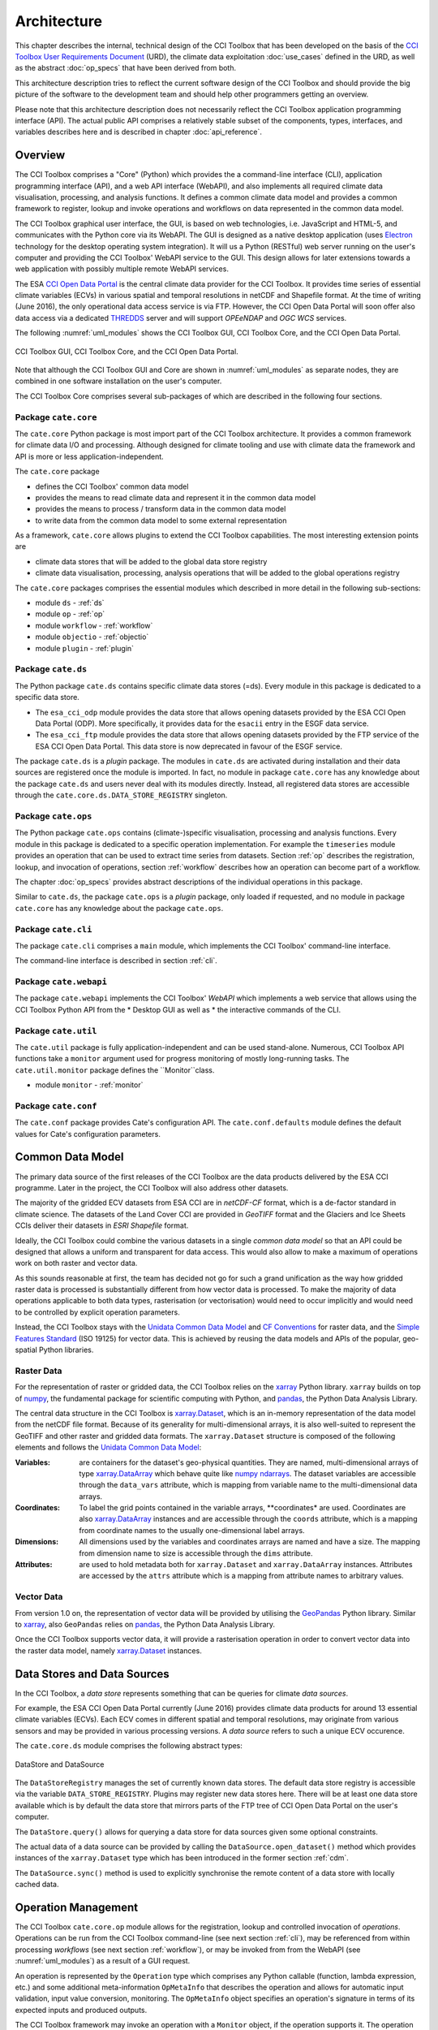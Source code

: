 .. _Electron: http://electron.atom.io/
.. _CCI Open Data Portal: http://cci.esa.int/
.. _THREDDS: http://www.unidata.ucar.edu/software/thredds/current/tds/
.. _xarray: http://xarray.pydata.org/en/stable/
.. _xarray.Dataset: http://xarray.pydata.org/en/stable/data-structures.html#dataset
.. _xarray.DataArray: http://xarray.pydata.org/en/stable/data-structures.html#dataarray
.. _GeoPandas: http://geopandas.org/
.. _geopandas.GeoDataFrame: http://geopandas.org/data_structures.html#geodataframe
.. _geopandas.GeoSeries: http://geopandas.org/data_structures.html#geoseries
.. _Fiona: http://toblerity.org/fiona/
.. _CCI Toolbox User Requirements Document: https://www.dropbox.com/s/0bhp6uwwk6omj8k/CCITBX-URD-v1.0Rev1.pdf?dl=0
.. _Unidata Common Data Model: http://www.unidata.ucar.edu/software/thredds/current/netcdf-java/CDM/
.. _CF Conventions: http://cfconventions.org/cf-conventions/v1.6.0/cf-conventions.html
.. _Simple Features Standard: https://en.wikipedia.org/wiki/Simple_Features
.. _numpy: http://www.numpy.org/
.. _numpy ndarrays: http://docs.scipy.org/doc/numpy/reference/arrays.ndarray.html
.. _pandas: http://pandas.pydata.org/


============
Architecture
============

This chapter describes the internal, technical design of the CCI Toolbox that has been developed on the basis of the
`CCI Toolbox User Requirements Document`_ (URD), the climate data exploitation :doc:`use_cases` defined in the URD, as
well as the abstract :doc:`op_specs` that have been derived from both.

This architecture description tries to reflect the current software design of the CCI Toolbox and should provide the
big picture of the software to the development team and should help other programmers getting an overview.

Please note that this architecture description does not necessarily reflect the CCI Toolbox application programming
interface (API). The actual public API comprises a relatively stable subset of the components, types, interfaces, and
variables describes here and is described in chapter :doc:`api_reference`.


Overview
========

The CCI Toolbox comprises a "Core" (Python) which provides the a command-line interface (CLI), application
programming interface (API), and a web API interface (WebAPI), and also implements all required climate data
visualisation, processing, and analysis functions. It defines a common climate data model and provides a common
framework to register, lookup and invoke operations and workflows on data represented in the common data model.

The CCI Toolbox graphical user interface, the GUI, is based on web technologies, i.e. JavaScript and HTML-5, and
communicates with the Python core via its WebAPI. The GUI is designed as a native desktop application (uses Electron_
technology for the desktop operating system integration). It will us a Python (RESTful) web server running on the
user's computer and providing the CCI Toolbox' WebAPI service to the GUI. This design allows for later
extensions towards a web application with possibly multiple remote WebAPI services.

The ESA `CCI Open Data Portal`_ is the central climate data provider for the CCI Toolbox. It provides time series of essential
climate variables (ECVs) in various spatial and temporal resolutions in netCDF and Shapefile format. At the time of
writing (June 2016), the only operational data access service is via FTP. However, the CCI Open Data Portal will soon offer
also data access via a dedicated THREDDS_ server and will support *OPEeNDAP* and *OGC WCS* services.

The following :numref:`uml_modules` shows the CCI Toolbox GUI, CCI Toolbox Core, and the CCI Open Data Portal.

.. _uml_modules:

.. figure:: _static/uml/modules.png
   :scale: 100 %
   :align: center

   CCI Toolbox GUI, CCI Toolbox Core, and the CCI Open Data Portal.

Note that although the CCI Toolbox GUI and Core are shown in :numref:`uml_modules` as separate nodes, they are combined in
one software installation on the user's computer.

The CCI Toolbox Core comprises several sub-packages of which are described in the following four sections.

.. _cate_core:

Package ``cate.core``
---------------------

The ``cate.core`` Python package is most import part of the CCI Toolbox architecture. It provides a common framework for
climate data I/O and processing. Although designed for climate tooling and use with climate
data the framework and API is more or less application-independent.

The ``cate.core`` package

* defines the CCI Toolbox' common data model
* provides the means to read climate data and represent it in the common data model
* provides the means to process / transform data in the common data model
* to write data from the common data model to some external representation

As a framework, ``cate.core`` allows plugins to extend the CCI Toolbox capabilities. The most interesting extension
points are

* climate data stores that will be added to the global data store registry
* climate data visualisation, processing, analysis operations that will be added to the global operations registry

The ``cate.core`` packages comprises the essential modules which described in more detail in the following sub-sections:

* module ``ds`` - :ref:`ds`
* module ``op`` - :ref:`op`
* module ``workflow`` - :ref:`workflow`
* module ``objectio`` - :ref:`objectio`
* module ``plugin`` - :ref:`plugin`


.. _cate_ds:

Package ``cate.ds``
-------------------

The Python package ``cate.ds`` contains specific climate data stores (=ds). Every module in this package is
dedicated to a specific data store.


* The ``esa_cci_odp`` module provides the data store that allows opening datasets provided by the
  ESA CCI Open Data Portal (ODP). More specifically, it provides data for the ``esacii`` entry in
  the ESGF data service.
* The ``esa_cci_ftp`` module provides the data store that allows opening datasets provided by the
  FTP service of the ESA CCI Open Data Portal. This data store is now deprecated in favour of the
  ESGF service.

The package ``cate.ds`` is a *plugin* package. The modules in ``cate.ds`` are activated during installation
and their data sources are registered once the module is imported. In fact, no module in package ``cate.core``
has any knowledge about the package ``cate.ds`` and users never deal with its modules directly.
Instead, all registered data stores are accessible through the ``cate.core.ds.DATA_STORE_REGISTRY`` singleton.

.. _cate_ops:

Package ``cate.ops``
--------------------

The Python package ``cate.ops`` contains (climate-)specific visualisation, processing and analysis functions.
Every module in this package is dedicated to a specific operation implementation.
For example the ``timeseries`` module provides an operation that can be used to extract time series from
datasets. Section :ref:`op` describes the registration, lookup, and invocation of operations,
section :ref:`workflow` describes how an operation can become part of a workflow.

The chapter :doc:`op_specs` provides abstract descriptions of the individual operations in this package.

Similar to ``cate.ds``, the package ``cate.ops`` is a *plugin* package, only loaded if requested, and no module in
package ``cate.core`` has any knowledge about the package ``cate.ops``.


.. _cate_cli:

Package ``cate.cli``
--------------------

The package ``cate.cli`` comprises a ``main`` module, which implements the CCI Toolbox' command-line interface.

The command-line interface is described in section :ref:`cli`.

.. _cate_webapi:

Package ``cate.webapi``
-----------------------

The package ``cate.webapi`` implements the CCI Toolbox' *WebAPI* which implements a web service that allows using the
CCI Toolbox Python API from the
* Desktop GUI as well as
* the interactive commands of the CLI.

.. _cdm:

.. _cate_util:


Package ``cate.util``
---------------------

The ``cate.util`` package is fully application-independent and can be used stand-alone. Numerous,
CCI Toolbox API functions take a ``monitor`` argument used for progress monitoring of mostly long-running tasks.
The ``cate.util.monitor``  package defines the ``Monitor``class.

* module ``monitor`` - :ref:`monitor`

Package ``cate.conf``
---------------------

The ``cate.conf`` package provides Cate's configuration API. The ``cate.conf.defaults`` module defines the default
values for Cate's configuration parameters.


Common Data Model
=================

The primary data source of the first releases of the CCI Toolbox are the data products delivered by the
ESA CCI programme. Later in the project, the CCI Toolbox will also address other datasets.

The majority of the gridded ECV datasets from ESA CCI are in *netCDF-CF* format, which is a de-factor standard in
climate science. The datasets of the Land Cover CCI are provided in *GeoTIFF* format and the Glaciers and Ice Sheets
CCIs deliver their datasets in *ESRI Shapefile* format.

Ideally, the CCI Toolbox could combine the various datasets in a single *common data model* so that an API could be
designed that allows a uniform and transparent for data access. This would also allow to make a maximum of operations
work on both raster and vector data.

As this sounds reasonable at first, the team has decided not go for such a grand unification as the way how gridded
raster data is processed is substantially different from how vector data is processed. To make the majority of data
operations applicable to both data types, rasterisation (or vectorisation) would need to occur implicitly and would need
to be controlled by explicit operation parameters.

Instead, the CCI Toolbox stays with the `Unidata Common Data Model`_ and `CF Conventions`_ for raster data, and the
`Simple Features Standard`_ (ISO 19125) for vector data. This is achieved by reusing the data models and APIs
of the popular, geo-spatial Python libraries.

Raster Data
-----------

For the representation of raster or gridded data, the CCI Toolbox relies on the xarray_ Python library.
``xarray`` builds on top of numpy_, the fundamental package for scientific computing with Python,
and pandas_, the Python Data Analysis Library.

The central data structure in the CCI Toolbox is `xarray.Dataset`_, which is an in-memory representation of the data
model from the netCDF file format. Because of its generality for multi-dimensional arrays, it is also well-suited to
represent the GeoTIFF and other raster and gridded data formats. The ``xarray.Dataset`` structure is composed of the
following elements and follows the `Unidata Common Data Model`_:

:Variables: are containers for the dataset's geo-physical quantities. They are named, multi-dimensional arrays
   of type `xarray.DataArray`_ which behave quite like `numpy ndarrays`_. The dataset variables are accessible through
   the ``data_vars`` attribute, which is mapping from variable name to the multi-dimensional data arrays.

:Coordinates: To label the grid points contained in the variable arrays, **coordinates* are used. Coordinates are also
   `xarray.DataArray`_ instances and are accessible through the ``coords`` attribute, which is a mapping from coordinate
   names to the usually one-dimensional label arrays.

:Dimensions: All dimensions used by the variables and coordinates arrays are named and have a size.
   The mapping from dimension name to size is accessible through the ``dims`` attribute.

:Attributes: are used to hold metadata both for ``xarray.Dataset`` and ``xarray.DataArray`` instances.
   Attributes are accessed by the ``attrs`` attribute which is a mapping from attribute names to arbitrary values.


Vector Data
-----------

From version 1.0 on, the representation of vector data will be provided by utilising the GeoPandas_ Python library.
Similar to xarray_, also ``GeoPandas`` relies on pandas_, the Python Data Analysis Library.

Once the CCI Toolbox supports vector data, it will provide a rasterisation operation in order to convert vector data
into the raster data model, namely `xarray.Dataset`_ instances.


.. _ds:

Data Stores and Data Sources
============================

In the CCI Toolbox, a *data store* represents something that can be queries for climate *data sources*.

For example, the ESA CCI Open Data Portal currently (June 2016) provides climate data products for around 13 essential
climate variables (ECVs). Each ECV comes in different spatial and temporal resolutions, may originate from various
sensors and may be provided in various processing versions. A *data source* refers to such a unique ECV occurence.

The ``cate.core.ds`` module comprises the following abstract types:

.. _uml_ds:

.. figure:: _static/uml/ds.png
   :scale: 100 %
   :align: center

   DataStore and DataSource

The ``DataStoreRegistry`` manages the set of currently known data stores. The default data store registry is accessible
via the variable ``DATA_STORE_REGISTRY``. Plugins may register new data stores here. There will be at least one
data store available which is by default the data store that mirrors parts of the FTP tree of CCI Open Data Portal
on the user's computer.

The ``DataStore.query()`` allows for querying a data store for data sources given some optional constraints.

The actual data of a data source can be provided by calling the ``DataSource.open_dataset()`` method
which provides instances of the ``xarray.Dataset`` type which has been introduced in the former section :ref:`cdm`.

The ``DataSource.sync()`` method is used to explicitly synchronise the remote content of a data store
with locally cached data.


.. _op:

Operation Management
====================

The CCI Toolbox ``cate.core.op`` module allows for the registration, lookup and controlled invocation of
*operations*. Operations can be run from the CCI Toolbox command-line (see next section :ref:`cli`),
may be referenced from within processing *workflows* (see next section :ref:`workflow`), or may be invoked from
from the WebAPI (see :numref:`uml_modules`) as a result of a GUI request.

An operation is represented by the ``Operation`` type which comprises any Python
callable (function, lambda expression, etc.) and some additional meta-information ``OpMetaInfo`` that describes the
operation and allows for automatic input validation, input value conversion, monitoring. The ``OpMetaInfo`` object
specifies an operation's signature in terms of its expected inputs and produced outputs.

The CCI Toolbox framework may invoke an operation with a ``Monitor`` object, if the operation supports it. The operation
can report processing progress to the monitor or check the monitor if a user has requested to cancel the (long running)
operation.

.. _uml_op:

.. figure:: _static/uml/op.png
   :scale: 75 %
   :align: center

   OpRegistry, Operation, OpMetaInfo


Operations are registered in operation registries of type ``OpRegistry``, the default operation registry is
accessible via the global, read-only ``OP_REGISTRY`` variable. Plugins may register new operations. A convenient way for
developers is to use specific *decorators* that automatically register an annotated Python function or class
and add additional meta-information to the operation registration's ``OpMetaInfo`` object. They are

* ``@op(properties)`` registers the function as operation and adds meta-information *properties* to the operation.
* ``@op_input(name, properties)`` adds extra meta-information *properties* to a named function input (argument)
* ``@op_output(name, properties)`` adds extra meta-information *properties* to a named function output
* ``@op_return(name, properties)`` adds extra meta-information *properties* to a single function output (return value)

Note that if a Python function defines an argument named ``monitor``, it will not be considered as an operation input.
Instead it is assumed that it is a monitor instance passed in by the CCI Toolbox, e.g. when invoking an operation from the
command-line or if an operation is performed as part of a workflow as described in the next section.


.. _workflow:

Workflow Management
===================


Many analyses on climate data can be decomposed into some sequential steps that perform some fundamental operation.
To make such recurring chains of operations reusable and reproduceable, the CCI Toolbox contains a simple but powerful
concept which is implemented in the ``cate.core.workflow`` module.

A *workflow* is a network or to be more specific, a directed
acyclic graph of *steps*. A step execution may invoke a registered *operation* (see section :ref:`op`),
may evaluate a simple Python expressions, may spawn an external process, and invoke another workflow.

An great advantage of using workflows instead of, e.g. programming scripts, is that that the invocation of steps
is controlled and monitored by the CCI Toolbox  framework. This allows for task cancellation by users, task progress
reporting, input/output validation. Workflows can be composed by a dedicated GUI or written by hand in a text editor,
e.g. in JSON, YAML or XML format. Workflow steps can even be used to automatically ingest provenance information
into the dataset outputs for processing traceability and later data history reconstruction.

:numref:`uml_workflow` shows the types and relationships in the ``cate.core.workflow`` module:

* A ``Node`` has zero or more *inputs* and zero or more *outputs* and can be invoked.
* A ``Workflow`` is a ``Node`` that is composed of ``Step`` objects.
* A ``Step`` is a ``Node`` that is part of a ``Workflow`` and performs some kind of data processing.
* A ``OpStep`` is a ``Step`` that invokes an ``Operation``.
* A ``ExprStep`` is a ``Step`` that executes a Python expression string.
* A ``WorkflowStep`` is a ``Step`` that executes a ``Workflow`` loaded from an external (JSON) resource.

.. _uml_workflow:

.. figure:: _static/uml/workflow.png
   :scale: 100 %
   :align: center

   Workflow, Node, Step

Like the ``Operation``, every ``Node`` has an associated ``OpMetaInfo`` object specifying the node's
signature in terms of its inputs and outputs. The actual ``Node`` inputs and outputs are modelled by the
``NodePort`` class. As shown in :numref:`uml_workflow_node_port`, a given node port belongs to exactly
one ``Node`` and represents either a named input or output of that node. A node port has a name, a property
``source``, and a property ``value``. If ``source`` is set, it must be another ``NodePort`` that provides the
actual port's value. The value of the ``value`` property can be basically anything that has an external (JSON)
representation.

.. _uml_workflow_node_port:

.. figure:: _static/uml/workflow_node_port.png
   :scale: 75 %
   :align: right

   Node and NodePort

Workflow input ports are usually unspecified, but ``value`` may be set.
Workflow output ports and a step's input ports are usually connected with output ports of other contained steps
or inputs of the workflow via the ``source`` attribute.
A step's output ports are usually unconnected because their ``value`` attribute is set by a step's concrete
implementation.

.. _uml_workflow_seq:

.. figure:: _static/uml/workflow_seq.png
   :scale: 75 %
   :align: left

   Workflow invokes its steps

Similar to operations, users can run workflows from the command-line (see section :ref:`cli`),
or may be invoked from the WebAPI (see :numref:`uml_modules`) due to a GUI request. The CCI Toolbox will always
call workflows with a ``Monitor`` instance (see section :ref:`monitor`) and therefore sub-monitors will be passed to the
contained steps.

The ``workflow`` module is independent of any other CCI Toolbox module so that it may later be replaced by a
more advanced workflow management system.

.. _objectio:

Object Input/Output
===================

The ``objectio`` module provides two generic functions for Python object input and output:

* ``read_object(file, format)`` reads an object from a file with optional format name, if known.
* ``write_object(obj, file, format)`` writes an object to a file with a given format.

The module defines the abstract base class ``ObjectIO`` which is implemented by classes that read Python objects from
files and write them into files. ``ObjectIO`` instances represent a file format and the Python object types that
they can read from and write to files of that format. Therefore they can make a guess how suitable they are for reading
from a given file (method ``read_fitness(file)``) or writing an object to a file (method ``write_fitness(obj)``).

``ObjectIO`` instances are registered in the ``OBJECT_IO_REGISTRY`` singleton which can be extended by plug-ins.

.. figure:: _static/uml/objectio.png
   :scale: 100 %
   :align: center

   ObjectIO and some of its implementations


.. _monitor:

Task Monitoring
===============

The ``monitor`` module defines the abstract base class ``Monitor`` that that may be used by functions and methods
that offer support for observation and control of long-running tasks. Concrete ``Monitor``s may be implemented by
API clients for a given context. The ``monitor`` module defines two useful implementations.

.. _uml_monitor:

.. figure:: _static/uml/monitor.png
   :scale: 100 %
   :align: right

   Monitor and sub-classes


* ``ConsoleMonitor``: a monitor that is used by the command-line interface
* ``ChildMonitor``: a sub-monitor that can be passed to sub-tasks called from the current task

In addition, the ``Monitor.NONE`` object, is a monitor singleton that basically does nothing. It is used instead
of passing ``None`` into methods that don't require monitoring but expect a non-``None`` argument value.


.. _cli:

Command-Line Interface
======================

The primary user interface of the CCI Toolbox Core is a command-line interface (CLI) executable named ``cate``.

The CLI can be used to list available data sources and to synchronise subsets of remote data store contents on the
user's computer to make them available to the CCI Toolbox. It also allows for listing available operations as well
as running operations and workflows.

.. _uml_cli:

.. figure:: _static/uml/cli.png
   :scale: 100 %
   :align: center

   CLI Command and sub-classes

The CLI uses (sub-)commands for specific functionality. The most important commands are

* ``run`` to run an operation or a *Workflow JSON* file with given arguments.
* ``ds`` to manage data sources and to synchronise remote data sources with locally cached versions of it.
* ``op`` to list and display details about available operations.
* ``ws`` to manage user *workspaces*.
* ``res`` to add, compute, modify, and display *resources* within the current user workspace.

Each command has its own set of options and arguments and can display help when used with the option ```--help``
or ``-h``.

Plugins can easily add new CLI commands to the CCI Toolbox by implementing a new ``Command`` class and registering it
in the ``COMMAND_REGISTRY`` singleton.


.. _plugin:

Plugin Concept
==============

A CCI Toolbox *plugin* is actually any Python module that extend one of the registry singletons introduced in the
previous sections:

* Add a new ``cate.core.ds.DataStore`` object to ``cate.core.ds.DATA_STORE_REGISTRY``
* Add a new ``cate.core.op.Operation`` object to ``cate.core.op.OP_REGISTRY``
* Add a new ``cate.core.objectio.ObjectIO`` object to ``cate.core.objectio.OBJECT_IO_REGISTRY``
* Add a new ``cate.util.cli.Command`` object to ``cate.cli.COMMAND_REGISTRY``

It could also be a Python module that modifies or extends existing CCI Toolbox types by performing some
controlled *monkey patching*.

.. _uml_plugin:

.. figure:: _static/uml/plugin.png
   :scale: 70 %
   :align: left

   The ``plugin`` module

The CCI Toolbox will call any plugin functions that are registered with the ``cate_plugins`` entry point
of the standard Python ``setuptools`` module. These entry points can be easily provided in the plugin's
``setup.py`` file. The value of each entry point must be a no-arg initialisation function, which is
called by the CCI Toolbox at given time. After successful initialisation the plugin is registered
in the ``PLUGIN_REGISTRY`` singleton.

In fact the ``cate.ds`` and ``cate.ops`` packages of the CCI Toolbox Core are such plugins registered
with the same entry point::

   setup(
       name="cate-core",
       version=__version__,
       description='ESA CCI Toolbox Core',
       license='MIT',
       author='ESA CCI Toolbox Development Team',
       packages=['cate'],
       entry_points={
           'console_scripts': [
               'cate = cate.cli.main:main',
           ],
           'cate_plugins': [
               'cate_ops = cate.ops:cate_init',
               'cate_ds = cate.ds:cate_init',
           ],
       },
       ...
   )

